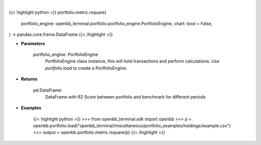 .. role:: python(code)
    :language: python
    :class: highlight

|

.. raw:: html

    <h3>
    > Getting data
    </h3>

{{< highlight python >}}
portfolio.metric.rsquare(
    portfolio_engine: openbb_terminal.portfolio.portfolio_engine.PortfolioEngine,
    chart: bool = False,
) -> pandas.core.frame.DataFrame
{{< /highlight >}}

.. raw:: html

    <p>
    Get R2 Score for portfolio and benchmark selected
    </p>

* **Parameters**

    portfolio_engine: PortfolioEngine
        PortfolioEngine class instance, this will hold transactions and perform calculations.
        Use `portfolio.load` to create a PortfolioEngine.

* **Returns**

    pd.DataFrame
        DataFrame with R2 Score between portfolio and benchmark for different periods

* **Examples**

    {{< highlight python >}}
    >>> from openbb_terminal.sdk import openbb
    >>> p = openbb.portfolio.load("openbb_terminal/miscellaneous/portfolio_examples/holdings/example.csv")
    >>> output = openbb.portfolio.metric.rsquare(p)
    {{< /highlight >}}

